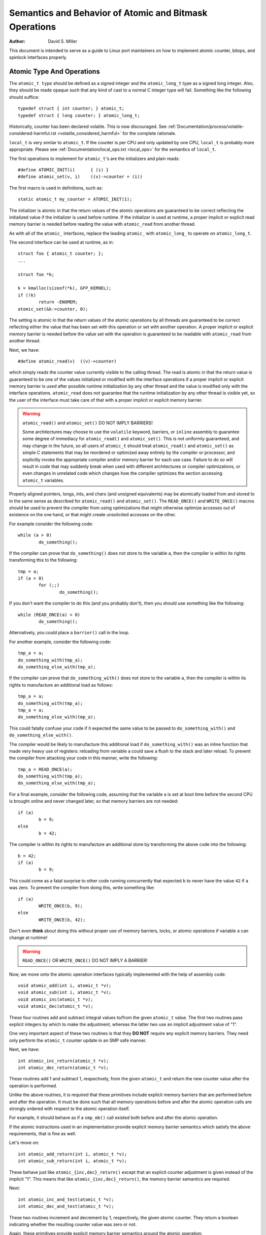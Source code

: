 =======================================================
Semantics and Behavior of Atomic and Bitmask Operations
=======================================================

:Author: David S. Miller

This document is intended to serve as a guide to Linux port
maintainers on how to implement atomic counter, bitops, and spinlock
interfaces properly.

Atomic Type And Operations
==========================

The ``atomic_t type`` should be defined as a signed integer and
the ``atomic_long_t`` type as a signed long integer.  Also, they should
be made opaque such that any kind of cast to a normal C integer type
will fail.  Something like the following should suffice::

    typedef struct { int counter; } atomic_t;
    typedef struct { long counter; } atomic_long_t;

Historically, counter has been declared volatile.  This is now discouraged.
See :ref:`Documentation/process/volatile-considered-harmful.rst
<volatile_considered_harmful>` for the complete rationale.

``local_t`` is very similar to ``atomic_t``. If the counter is per CPU and only
updated by one CPU, ``local_t`` is probably more appropriate. Please see
:ref:`Documentation/local_ops.txt <local_ops>` for the semantics of ``local_t``.

The first operations to implement for ``atomic_t``'s are the initializers and
plain reads::

    #define ATOMIC_INIT(i)      { (i) }
    #define atomic_set(v, i)    ((v)->counter = (i))

The first macro is used in definitions, such as::

    static atomic_t my_counter = ATOMIC_INIT(1);

The initializer is atomic in that the return values of the atomic operations
are guaranteed to be correct reflecting the initialized value if the
initializer is used before runtime.  If the initializer is used at runtime, a
proper implicit or explicit read memory barrier is needed before reading the
value with ``atomic_read`` from another thread.

As with all of the ``atomic_`` interfaces, replace the leading ``atomic_``
with ``atomic_long_`` to operate on ``atomic_long_t``.

The second interface can be used at runtime, as in::

    struct foo { atomic_t counter; };
    ...

    struct foo *k;

    k = kmalloc(sizeof(*k), GFP_KERNEL);
    if (!k)
            return -ENOMEM;
    atomic_set(&k->counter, 0);

The setting is atomic in that the return values of the atomic operations by
all threads are guaranteed to be correct reflecting either the value that has
been set with this operation or set with another operation.  A proper implicit
or explicit memory barrier is needed before the value set with the operation
is guaranteed to be readable with ``atomic_read`` from another thread.

Next, we have::

    #define atomic_read(v)  ((v)->counter)

which simply reads the counter value currently visible to the calling thread.
The read is atomic in that the return value is guaranteed to be one of the
values initialized or modified with the interface operations if a proper
implicit or explicit memory barrier is used after possible runtime
initialization by any other thread and the value is modified only with the
interface operations.  ``atomic_read`` does not guarantee that the runtime
initialization by any other thread is visible yet, so the user of the
interface must take care of that with a proper implicit or explicit memory
barrier.

.. warning::

    ``atomic_read()`` and ``atomic_set()`` DO NOT IMPLY BARRIERS!

    Some architectures may choose to use the ``volatile`` keyword, barriers, or
    ``inline`` assembly to guarantee some degree of immediacy for ``atomic_read()``
    and ``atomic_set()``.  This is not uniformly guaranteed, and may change in the
    future, so all users of ``atomic_t`` should treat ``atomic_read()`` and
    ``atomic_set()`` as simple C statements that may be reordered or optimized away
    entirely by the compiler or processor, and explicitly invoke the appropriate
    compiler and/or memory barrier for each use case.  Failure to do so will result
    in code that may suddenly break when used with different architectures or
    compiler optimizations, or even changes in unrelated code which changes how the
    compiler optimizes the section accessing ``atomic_t`` variables.

Properly aligned pointers, longs, ints, and chars (and unsigned
equivalents) may be atomically loaded from and stored to in the same
sense as described for ``atomic_read()`` and ``atomic_set()``.  The
``READ_ONCE()`` and ``WRITE_ONCE()`` macros should be used to prevent the
compiler from using optimizations that might otherwise optimize accesses out of
existence on the one hand, or that might create unsolicited accesses on the
other.

For example consider the following code::

    while (a > 0)
            do_something();

If the compiler can prove that ``do_something()`` does not store to the
variable a, then the compiler is within its rights transforming this to
the following::

    tmp = a;
    if (a > 0)
            for (;;)
                    do_something();

If you don't want the compiler to do this (and you probably don't), then
you should use something like the following::

    while (READ_ONCE(a) < 0)
            do_something();

Alternatively, you could place a ``barrier()`` call in the loop.

For another example, consider the following code::

    tmp_a = a;
    do_something_with(tmp_a);
    do_something_else_with(tmp_a);

If the compiler can prove that ``do_something_with()`` does not store to the
variable ``a``, then the compiler is within its rights to manufacture an
additional load as follows::

    tmp_a = a;
    do_something_with(tmp_a);
    tmp_a = a;
    do_something_else_with(tmp_a);

This could fatally confuse your code if it expected the same value
to be passed to ``do_something_with()`` and ``do_something_else_with()``.

The compiler would be likely to manufacture this additional load if
``do_something_with()`` was an inline function that made very heavy use
of registers: reloading from variable a could save a flush to the
stack and later reload.  To prevent the compiler from attacking your
code in this manner, write the following::

    tmp_a = READ_ONCE(a);
    do_something_with(tmp_a);
    do_something_else_with(tmp_a);

For a final example, consider the following code, assuming that the
variable ``a`` is set at boot time before the second CPU is brought online
and never changed later, so that memory barriers are not needed::

    if (a)
            b = 9;
    else
            b = 42;

The compiler is within its rights to manufacture an additional store
by transforming the above code into the following::

    b = 42;
    if (a)
            b = 9;

This could come as a fatal surprise to other code running concurrently
that expected ``b`` to never have the value ``42`` if ``a`` was zero.  To
prevent the compiler from doing this, write something like::

    if (a)
            WRITE_ONCE(b, 9);
    else
            WRITE_ONCE(b, 42);

Don't even **think** about doing this without proper use of memory barriers,
locks, or atomic operations if variable ``a`` can change at runtime!

.. warning::

    ``READ_ONCE()`` OR ``WRITE_ONCE()`` DO NOT IMPLY A BARRIER!

Now, we move onto the atomic operation interfaces typically implemented with
the help of assembly code::

    void atomic_add(int i, atomic_t *v);
    void atomic_sub(int i, atomic_t *v);
    void atomic_inc(atomic_t *v);
    void atomic_dec(atomic_t *v);

These four routines add and subtract integral values to/from the given
``atomic_t`` value.  The first two routines pass explicit integers by
which to make the adjustment, whereas the latter two use an implicit
adjustment value of "1".

One very important aspect of these two routines is that they **DO NOT**
require any explicit memory barriers.  They need only perform the
``atomic_t`` counter update in an SMP safe manner.

Next, we have::

    int atomic_inc_return(atomic_t *v);
    int atomic_dec_return(atomic_t *v);

These routines add 1 and subtract 1, respectively, from the given
``atomic_t`` and return the new counter value after the operation is
performed.

Unlike the above routines, it is required that these primitives
include explicit memory barriers that are performed before and after
the operation.  It must be done such that all memory operations before
and after the atomic operation calls are strongly ordered with respect
to the atomic operation itself.

For example, it should behave as if a ``smp_mb()`` call existed both
before and after the atomic operation.

If the atomic instructions used in an implementation provide explicit
memory barrier semantics which satisfy the above requirements, that is
fine as well.

Let's move on::

    int atomic_add_return(int i, atomic_t *v);
    int atomic_sub_return(int i, atomic_t *v);

These behave just like ``atomic_{inc,dec}_return()`` except that an
explicit counter adjustment is given instead of the implicit "1".
This means that like ``atomic_{inc,dec}_return()``, the memory barrier
semantics are required.

Next::

    int atomic_inc_and_test(atomic_t *v);
    int atomic_dec_and_test(atomic_t *v);

These two routines increment and decrement by 1, respectively, the
given atomic counter.  They return a boolean indicating whether the
resulting counter value was zero or not.

Again, these primitives provide explicit memory barrier semantics around
the atomic operation::

    int atomic_sub_and_test(int i, atomic_t *v);

This is identical to ``atomic_dec_and_test()`` except that an explicit
decrement is given instead of the implicit "1".  This primitive must
provide explicit memory barrier semantics around the operation::

    int atomic_add_negative(int i, atomic_t *v);

The given increment is added to the given atomic counter value.  A boolean
is return which indicates whether the resulting counter value is negative.
This primitive must provide explicit memory barrier semantics around
the operation.

Then::

    int atomic_xchg(atomic_t *v, int new);

This performs an atomic exchange operation on the atomic variable v, setting
the given new value.  It returns the old value that the atomic variable v had
just before the operation.

``atomic_xchg`` must provide explicit memory barriers around the operation::

    int atomic_cmpxchg(atomic_t *v, int old, int new);

This performs an atomic compare exchange operation on the atomic value v,
with the given old and new values. Like all ``atomic_*`` operations,
``atomic_cmpxchg`` will only satisfy its atomicity semantics as long as all
other accesses of ``*v`` are performed through ``atomic_*`` operations.

``atomic_cmpxchg`` must provide explicit memory barriers around the operation,
although if the comparison fails then no memory ordering guarantees are
required.

The semantics for ``atomic_cmpxchg`` are the same as those defined for 'cas'
below.

Finally::

    int atomic_add_unless(atomic_t *v, int a, int u);

If the atomic value v is not equal to u, this function adds a to v, and
returns non zero. If v is equal to u then it returns zero. This is done as
an atomic operation.

``atomic_add_unless`` must provide explicit memory barriers around the
operation unless it fails (returns 0).

``atomic_inc_not_zero``, equivalent to ``atomic_add_unless(v, 1, 0)``


If a caller requires memory barrier semantics around an ``atomic_t``
operation which does not return a value, a set of interfaces are
defined which accomplish this::

    void smp_mb__before_atomic(void);
    void smp_mb__after_atomic(void);

For example, ``smp_mb__before_atomic()`` can be used like so::

    obj->dead = 1;
    smp_mb__before_atomic();
    atomic_dec(&obj->ref_count);

It makes sure that all memory operations preceding the ``atomic_dec()``
call are strongly ordered with respect to the atomic counter
operation.  In the above example, it guarantees that the assignment of
"1" to ``obj->dead`` will be globally visible to other cpus before the
atomic counter decrement.

Without the explicit ``smp_mb__before_atomic()`` call, the
implementation could legally allow the atomic counter update visible
to other cpus before the ``obj->dead = 1;`` assignment.

A missing memory barrier in the cases where they are required by the
``atomic_t`` implementation above can have disastrous results.  Here is
an example, which follows a pattern occurring frequently in the Linux
kernel.  It is the use of atomic counters to implement reference
counting, and it works such that once the counter falls to zero it can
be guaranteed that no other entity can be accessing the object::

        static void obj_list_add(struct obj *obj, struct list_head *head)
        {
                obj->active = 1;
                list_add(&obj->list, head);
        }

        static void obj_list_del(struct obj *obj)
        {
                list_del(&obj->list);
                obj->active = 0;
        }

        static void obj_destroy(struct obj *obj)
        {
                BUG_ON(obj->active);
                kfree(obj);
        }

        struct obj *obj_list_peek(struct list_head *head)
        {
                if (!list_empty(head)) {
                        struct obj *obj;

                        obj = list_entry(head->next, struct obj, list);
                        atomic_inc(&obj->refcnt);
                        return obj;
                }
                return NULL;
        }

        void obj_poke(void)
        {
                struct obj *obj;

                spin_lock(&global_list_lock);
                obj = obj_list_peek(&global_list);
                spin_unlock(&global_list_lock);

                if (obj) {
                        obj->ops->poke(obj);
                        if (atomic_dec_and_test(&obj->refcnt))
                                obj_destroy(obj);
                }
        }

        void obj_timeout(struct obj *obj)
        {
                spin_lock(&global_list_lock);
                obj_list_del(obj);
                spin_unlock(&global_list_lock);

                if (atomic_dec_and_test(&obj->refcnt))
                        obj_destroy(obj);
        }

.. note::

    This is a simplification of the ARP queue management in the
    generic neighbour discover code of the networking.  Olaf Kirch
    found a bug wrt. memory barriers in kfree_skb() that exposed
    the atomic_t memory barrier requirements quite clearly.

Given the above scheme, it must be the case that the ``obj->active``
update done by the obj list deletion be visible to other processors
before the atomic counter decrement is performed.

Otherwise, the counter could fall to zero, yet ``obj->active`` would still
be set, thus triggering the assertion in ``obj_destroy()``.  The error
sequence looks like this::

        cpu 0                           cpu 1
        obj_poke()                      obj_timeout()
        obj = obj_list_peek();
        ... gains ref to obj, refcnt=2
                                        obj_list_del(obj);
                                        obj->active = 0 ...
                                        ... visibility delayed ...
                                        atomic_dec_and_test()
                                        ... refcnt drops to 1 ...
        atomic_dec_and_test()
        ... refcount drops to 0 ...
        obj_destroy()
        BUG() triggers since obj->active
        still seen as one
                                        obj->active update visibility occurs

With the memory barrier semantics required of the atomic_t operations
which return values, the above sequence of memory visibility can never
happen.  Specifically, in the above case the ``atomic_dec_and_test()``
counter decrement would not become globally visible until the
``obj->active`` update does.

.. note::

    As a historical note, 32-bit Sparc used to only allow usage of
    24-bits of its ``atomic_t`` type.  This was because it used 8 bits
    as a spinlock for SMP safety.  Sparc32 lacked a "compare and swap"
    type instruction.  However, 32-bit Sparc has since been moved over
    to a "hash table of spinlocks" scheme, that allows the full 32-bit
    counter to be realized.  Essentially, an array of spinlocks are
    indexed into based upon the address of the ``atomic_t`` being operated
    on, and that lock protects the atomic operation.  Parisc uses the
    same scheme.

.. note::

    Another note is that the ``atomic_t`` operations returning values are
    extremely slow on an old 386.

Atomic Bitmask
==============

We will now cover the atomic bitmask operations.  You will find that
their SMP and memory barrier semantics are similar in shape and scope
to the ``atomic_t`` ops above.

Native atomic bit operations are defined to operate on objects aligned
to the size of an ``unsigned long`` C data type, and are least of that
size.  The endianness of the bits within each ``unsigned long`` are the
native endianness of the cpu::

    void set_bit(unsigned long nr, volatile unsigned long *addr);
    void clear_bit(unsigned long nr, volatile unsigned long *addr);
    void change_bit(unsigned long nr, volatile unsigned long *addr);

These routines set, clear, and change, respectively, the bit number
indicated by ``nr`` on the bit mask pointed to by ``addr``.

They must execute atomically, yet there are no implicit memory barrier
semantics required of these interfaces::

    int test_and_set_bit(unsigned long nr, volatile unsigned long *addr);
    int test_and_clear_bit(unsigned long nr, volatile unsigned long *addr);
    int test_and_change_bit(unsigned long nr, volatile unsigned long *addr);

Like the above, except that these routines return a boolean which
indicates whether the changed bit was set _BEFORE_ the atomic bit
operation.

.. warning::

    It is incredibly important that the value be a boolean,
    ie. "0" or "1".  Do not try to be fancy and save a few instructions by
    declaring the above to return "long" and just returning something like
    "old_val & mask" because that will not work.

    For one thing, this return value gets truncated to int in many code
    paths using these interfaces, so on 64-bit if the bit is set in the
    upper 32-bits then testers will never see that.

    One great example of where this problem crops up are the ``thread_info``
    flag operations.  Routines such as ``test_and_set_ti_thread_flag()`` chop
    the return value into an int.  There are other places where things
    like this occur as well.

These routines, like the ``atomic_t`` counter operations returning values,
must provide explicit memory barrier semantics around their execution.
All memory operations before the atomic bit operation call must be
made visible globally before the atomic bit operation is made visible.
Likewise, the atomic bit operation must be visible globally before any
subsequent memory operation is made visible.  For example::

    obj->dead = 1;
    if (test_and_set_bit(0, &obj->flags))
            /* ... */;
    obj->killed = 1;

The implementation of ``test_and_set_bit()`` must guarantee that
``obj->dead = 1;`` is visible to cpus before the atomic memory operation
done by ``test_and_set_bit()`` becomes visible.  Likewise, the atomic
memory operation done by ``test_and_set_bit()`` must become visible before
``obj->killed = 1;`` is visible.

Finally there is the basic operation::

    int test_bit(unsigned long nr, __const__ volatile unsigned long *addr);

Which returns a boolean indicating if bit ``nr`` is set in the bitmask
pointed to by ``addr``.

If explicit memory barriers are required around ``{set,clear}_bit()`` (which do
not return a value, and thus does not need to provide memory barrier
semantics), two interfaces are provided::

    void smp_mb__before_atomic(void);
    void smp_mb__after_atomic(void);

They are used as follows, and are akin to their ``atomic_t`` operation
brothers::

    /* All memory operations before this call will
     * be globally visible before the clear_bit().
     */
    smp_mb__before_atomic();
    clear_bit( ... );

    /* The clear_bit() will be visible before all
     * subsequent memory operations.
     */
     smp_mb__after_atomic();

There are two special bitops with lock barrier semantics (acquire/release,
same as spinlocks). These operate in the same way as their non-_lock/unlock
postfixed variants, except that they are to provide acquire/release semantics,
respectively. This means they can be used for ``bit_spin_trylock`` and
``bit_spin_unlock`` type operations without specifying any more barriers::

    int test_and_set_bit_lock(unsigned long nr, unsigned long *addr);
    void clear_bit_unlock(unsigned long nr, unsigned long *addr);
    void __clear_bit_unlock(unsigned long nr, unsigned long *addr);

The ``__clear_bit_unlock`` version is non-atomic, however it still implements
unlock barrier semantics. This can be useful if the lock itself is protecting
the other bits in the word.

Finally, there are non-atomic versions of the bitmask operations
provided.  They are used in contexts where some other higher-level SMP
locking scheme is being used to protect the bitmask, and thus less
expensive non-atomic operations may be used in the implementation.
They have names similar to the above bitmask operation interfaces,
except that two underscores are prefixed to the interface name::

    void __set_bit(unsigned long nr, volatile unsigned long *addr);
    void __clear_bit(unsigned long nr, volatile unsigned long *addr);
    void __change_bit(unsigned long nr, volatile unsigned long *addr);
    int __test_and_set_bit(unsigned long nr, volatile unsigned long *addr);
    int __test_and_clear_bit(unsigned long nr, volatile unsigned long *addr);
    int __test_and_change_bit(unsigned long nr, volatile unsigned long *addr);

These non-atomic variants also do not require any special memory
barrier semantics.

The routines ``xchg()`` and ``cmpxchg()`` must provide the same exact
memory-barrier semantics as the atomic and bit operations returning
values.

.. note::

    If someone wants to use ``xchg()``, ``cmpxchg()`` and their variants,
    ``linux/atomic.h`` should be included rather than ``asm/cmpxchg.h``, unless
    the code is in arch/* and can take care of itself.

Spinlocks and rwlocks have memory barrier expectations as well.
The rule to follow is simple:

1. When acquiring a lock, the implementation must make it globally
   visible before any subsequent memory operation.

2. When releasing a lock, the implementation must make it such that
   all previous memory operations are globally visible before the
   lock release.

Which finally brings us to ``_atomic_dec_and_lock()``.  There is an
architecture-neutral version implemented in ``lib/dec_and_lock.c``,
but most platforms will wish to optimize this in assembler::

    int _atomic_dec_and_lock(atomic_t *atomic, spinlock_t *lock);

Atomically decrement the given counter, and if will drop to zero
atomically acquire the given spinlock and perform the decrement
of the counter to zero.  If it does not drop to zero, do nothing
with the spinlock.

It is actually pretty simple to get the memory barrier correct.
Simply satisfy the spinlock grab requirements, which is make
sure the spinlock operation is globally visible before any
subsequent memory operation.

We can demonstrate this operation more clearly if we define
an abstract atomic operation::

    long cas(long *mem, long old, long new);

"``cas``" stands for "compare and swap".  It atomically:

1. Compares "old" with the value currently at "mem".
2. If they are equal, "new" is written to "mem".
3. Regardless, the current value at "mem" is returned.

As an example usage, here is what an atomic counter update
might look like::

    void example_atomic_inc(long *counter)
    {
            long old, new, ret;

            while (1) {
                    old = *counter;
                    new = old + 1;

                    ret = cas(counter, old, new);
                    if (ret == old)
                            break;
            }
    }

Let's use ``cas()`` in order to build a pseudo-C ``atomic_dec_and_lock()``::

    int _atomic_dec_and_lock(atomic_t *atomic, spinlock_t *lock)
    {
            long old, new, ret;
            int went_to_zero;

            went_to_zero = 0;
            while (1) {
                    old = atomic_read(atomic);
                    new = old - 1;
                    if (new == 0) {
                            went_to_zero = 1;
                            spin_lock(lock);
                    }
                    ret = cas(atomic, old, new);
                    if (ret == old)
                            break;
                    if (went_to_zero) {
                            spin_unlock(lock);
                            went_to_zero = 0;
                    }
            }

            return went_to_zero;
    }

Now, as far as memory barriers go, as long as i``spin_lock()``
strictly orders all subsequent memory operations (including
the ``cas()``) with respect to itself, things will be fine.

Said another way, ``_atomic_dec_and_lock()`` must guarantee that
a counter dropping to zero is never made visible before the
spinlock being acquired.

.. note::

    Note that this also means that for the case where the counter
    is not dropping to zero, there are no memory ordering
    requirements.
